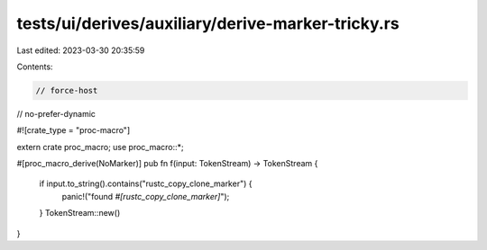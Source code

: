 tests/ui/derives/auxiliary/derive-marker-tricky.rs
==================================================

Last edited: 2023-03-30 20:35:59

Contents:

.. code-block:: rs

    // force-host
// no-prefer-dynamic

#![crate_type = "proc-macro"]

extern crate proc_macro;
use proc_macro::*;

#[proc_macro_derive(NoMarker)]
pub fn f(input: TokenStream) -> TokenStream {
    if input.to_string().contains("rustc_copy_clone_marker") {
        panic!("found `#[rustc_copy_clone_marker]`");
    }
    TokenStream::new()
}


